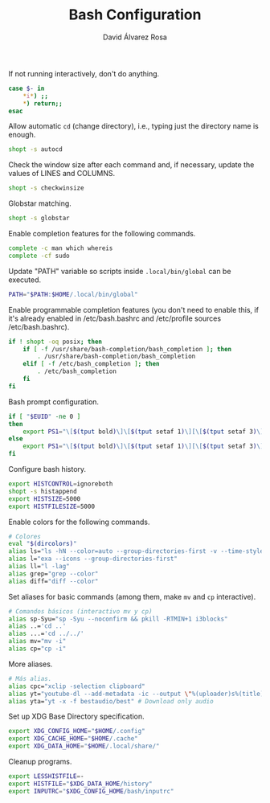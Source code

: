 #+TITLE: Bash Configuration
#+LANGUAGE: en
#+AUTHOR: David Álvarez Rosa
#+EMAIL: david@alvarezrosa.com
#+DESCRIPTION: My personal Bash configuration file.
#+PROPERTY: header-args :tangle ~/.bashrc


If not running interactively, don't do anything.
#+begin_src bash
  case $- in
      ,*i*) ;;
      ,*) return;;
  esac
#+end_src

Allow automatic =cd= (change directory), i.e., typing just the directory name
is enough.
#+begin_src bash
  shopt -s autocd
#+end_src

Check the window size after each command and, if necessary, update the values
of LINES and COLUMNS.
#+begin_src bash
  shopt -s checkwinsize
#+end_src

Globstar matching.
#+begin_src bash
  shopt -s globstar
#+end_src

Enable completion features for the following commands.
#+begin_src bash
  complete -c man which whereis
  complete -cf sudo
#+end_src

Update "PATH" variable so scripts inside =.local/bin/global= can be executed.
#+begin_src bash
  PATH="$PATH:$HOME/.local/bin/global"
#+end_src

Enable programmable completion features (you don't need to enable this, if it's
already enabled in /etc/bash.bashrc and /etc/profile sources /etc/bash.bashrc).
#+begin_src bash
  if ! shopt -oq posix; then
      if [ -f /usr/share/bash-completion/bash_completion ]; then
          . /usr/share/bash-completion/bash_completion
      elif [ -f /etc/bash_completion ]; then
          . /etc/bash_completion
      fi
  fi
#+end_src

Bash prompt configuration.
#+begin_src bash
  if [ "$EUID" -ne 0 ]
  then
      export PS1="\[$(tput bold)\]\[$(tput setaf 1)\][\[$(tput setaf 3)\]\u\[$(tput setaf 2)\]@\[$(tput setaf 4)\]\h\[$(tput setaf 7)\] Arch Linux  \[$(tput setaf 5)\]\w\[$(tput setaf 1)\]]\[$(tput setaf 7)\]\n  \\$ \[$(tput sgr0)\]"
  else
      export PS1="\[$(tput bold)\]\[$(tput setaf 1)\][\[$(tput setaf 3)\]ROOT\[$(tput setaf 2)\]@\[$(tput setaf 4)\]$(hostname | awk '{print toupper($0)}')\[$(tput setaf 7)\] Arch Linux  \[$(tput setaf 5)\]\w\[$(tput setaf 1)\]]\[$(tput setaf 7)\]\n  \\$ \[$(tput sgr0)\]"
  fi

#+end_src

Configure bash history.
#+begin_src bash
  export HISTCONTROL=ignoreboth
  shopt -s histappend
  export HISTSIZE=5000
  export HISTFILESIZE=5000
#+end_src

Enable colors for the following commands.
#+begin_src bash
  # Colores
  eval "$(dircolors)"
  alias ls="ls -hN --color=auto --group-directories-first -v --time-style='+%d %b %H:%M'"
  alias l="exa --icons --group-directories-first"
  alias ll="l -lag"
  alias grep="grep --color"
  alias diff="diff --color"

#+end_src

Set aliases for basic commands (among them, make =mv= and =cp= interactive).
#+begin_src bash
  # Comandos básicos (interactivo mv y cp)
  alias sp-Syu="sp -Syu --noconfirm && pkill -RTMIN+1 i3blocks"
  alias ..='cd ..'
  alias ...='cd ../../'
  alias mv="mv -i"
  alias cp="cp -i"
#+end_src

More aliases.
#+begin_src bash
  # Más alias.
  alias cpc="xclip -selection clipboard"
  alias yt="youtube-dl --add-metadata -ic --output \"%(uploader)s%(title)s.%(ext)s\"" # Download video link
  alias yta="yt -x -f bestaudio/best" # Download only audio
#+end_src

Set up XDG Base Directory specification.
#+begin_src bash
  export XDG_CONFIG_HOME="$HOME/.config"
  export XDG_CACHE_HOME="$HOME/.cache"
  export XDG_DATA_HOME="$HOME/.local/share/"
#+end_src

Cleanup programs.
#+begin_src bash
  export LESSHISTFILE=-
  export HISTFILE="$XDG_DATA_HOME/history"
  export INPUTRC="$XDG_CONFIG_HOME/bash/inputrc"
#+end_src
